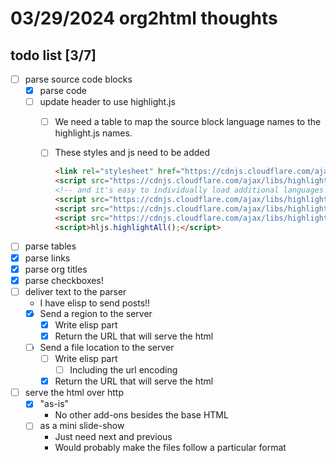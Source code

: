 * 03/29/2024 org2html thoughts
** todo list [3/7]
- [-] parse source code blocks
  - [X] parse code
  - [ ] update header to use highlight.js
    - [ ] We need a table to map the source block language names to the highlight.js names.
    - [ ] These styles and js need to be added
      #+begin_src html
    <link rel="stylesheet" href="https://cdnjs.cloudflare.com/ajax/libs/highlight.js/11.9.0/styles/default.min.css" />
    <script src="https://cdnjs.cloudflare.com/ajax/libs/highlight.js/11.9.0/highlight.min.js"></script>
    <!-- and it's easy to individually load additional languages -->
    <script src="https://cdnjs.cloudflare.com/ajax/libs/highlight.js/11.9.0/languages/cs.min.js"></script>
    <script src="https://cdnjs.cloudflare.com/ajax/libs/highlight.js/11.9.0/languages/lisp.min.js"></script>
    <script src="https://cdnjs.cloudflare.com/ajax/libs/highlight.js/11.9.0/languages/scheme.min.js"></script>
    <script>hljs.highlightAll();</script>
      #+end_src
- [ ] parse tables
- [X] parse links
- [X] parse org titles
- [X] parse checkboxes!
- [-] deliver text to the parser
  - I have elisp to send posts!!
  - [X] Send a region to the server
    - [X] Write elisp part
    - [X] Return the URL that will serve the html
  - [-] Send a file location to the server
    - [ ] Write elisp part
      - [ ] Including the url encoding
    - [X] Return the URL that will serve the html
- [-] serve the html over http
  - [X] "as-is"
    - No other add-ons besides the base HTML
  - [ ] as a mini slide-show
    - Just need next and previous
    - Would probably make the files follow a particular format
